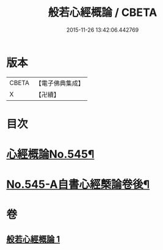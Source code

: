 #+TITLE: 般若心經概論 / CBETA
#+DATE: 2015-11-26 13:42:06.442769
* 版本
 |     CBETA|【電子佛典集成】|
 |         X|【卍續】    |

* 目次
* [[file:KR6c0164_001.txt::001-0836a1][心經概論No.545¶]]
* [[file:KR6c0164_001.txt::0841a14][No.545-A自書心經槩論卷後¶]]
* 卷
** [[file:KR6c0164_001.txt][般若心經概論 1]]
